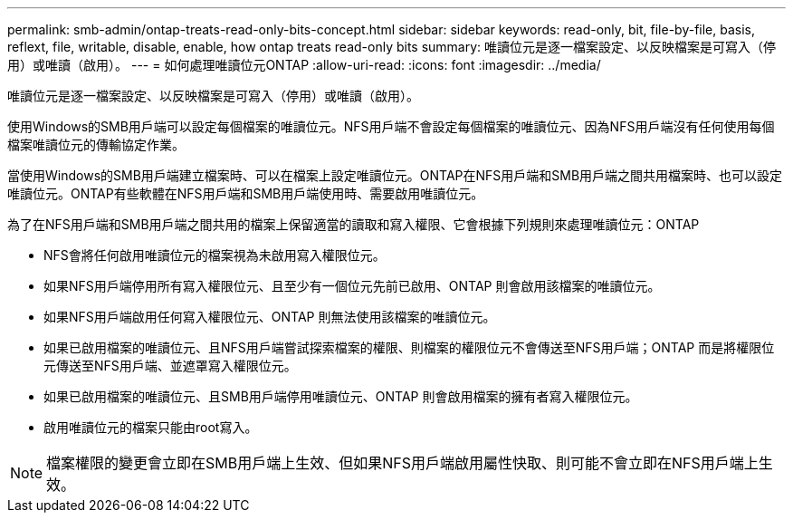 ---
permalink: smb-admin/ontap-treats-read-only-bits-concept.html 
sidebar: sidebar 
keywords: read-only, bit, file-by-file, basis, reflext, file, writable, disable, enable, how ontap treats read-only bits 
summary: 唯讀位元是逐一檔案設定、以反映檔案是可寫入（停用）或唯讀（啟用）。 
---
= 如何處理唯讀位元ONTAP
:allow-uri-read: 
:icons: font
:imagesdir: ../media/


[role="lead"]
唯讀位元是逐一檔案設定、以反映檔案是可寫入（停用）或唯讀（啟用）。

使用Windows的SMB用戶端可以設定每個檔案的唯讀位元。NFS用戶端不會設定每個檔案的唯讀位元、因為NFS用戶端沒有任何使用每個檔案唯讀位元的傳輸協定作業。

當使用Windows的SMB用戶端建立檔案時、可以在檔案上設定唯讀位元。ONTAP在NFS用戶端和SMB用戶端之間共用檔案時、也可以設定唯讀位元。ONTAP有些軟體在NFS用戶端和SMB用戶端使用時、需要啟用唯讀位元。

為了在NFS用戶端和SMB用戶端之間共用的檔案上保留適當的讀取和寫入權限、它會根據下列規則來處理唯讀位元：ONTAP

* NFS會將任何啟用唯讀位元的檔案視為未啟用寫入權限位元。
* 如果NFS用戶端停用所有寫入權限位元、且至少有一個位元先前已啟用、ONTAP 則會啟用該檔案的唯讀位元。
* 如果NFS用戶端啟用任何寫入權限位元、ONTAP 則無法使用該檔案的唯讀位元。
* 如果已啟用檔案的唯讀位元、且NFS用戶端嘗試探索檔案的權限、則檔案的權限位元不會傳送至NFS用戶端；ONTAP 而是將權限位元傳送至NFS用戶端、並遮罩寫入權限位元。
* 如果已啟用檔案的唯讀位元、且SMB用戶端停用唯讀位元、ONTAP 則會啟用檔案的擁有者寫入權限位元。
* 啟用唯讀位元的檔案只能由root寫入。


[NOTE]
====
檔案權限的變更會立即在SMB用戶端上生效、但如果NFS用戶端啟用屬性快取、則可能不會立即在NFS用戶端上生效。

====